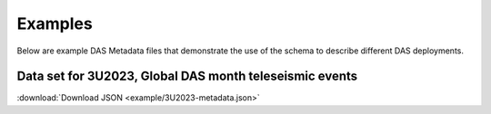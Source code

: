 .. _examples:

Examples
=================

Below are example DAS Metadata files that demonstrate the use of the schema to
describe different DAS deployments.

Data set for 3U2023, Global DAS month teleseismic events
---------------------------------------------------------

:download:`Download JSON <example/3U2023-metadata.json>`

.. dropdown:: View 3U2023 Metadata

   .. literalinclude:: example/3U2023-metadata.json
      :language: json
